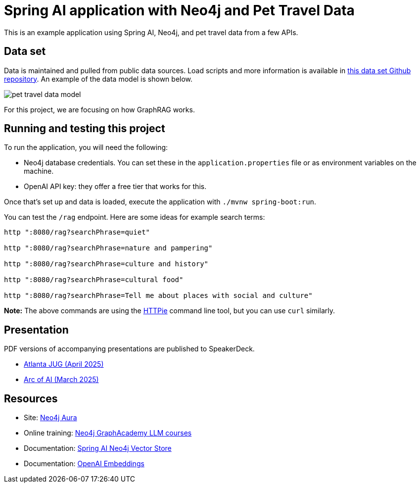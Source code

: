 = Spring AI application with Neo4j and Pet Travel Data

This is an example application using Spring AI, Neo4j, and pet travel data from a few APIs.

== Data set

Data is maintained and pulled from public data sources. Load scripts and more information is available in https://github.com/JMHReif/graph-demo-datasets/tree/main/pet-travel[this data set Github repository^]. An example of the data model is shown below.

image::src/main/resources/pet-travel-data-model.png[]

For this project, we are focusing on how GraphRAG works.

== Running and testing this project

To run the application, you will need the following:

* Neo4j database credentials. You can set these in the `application.properties` file or as environment variables on the machine.
* OpenAI API key: they offer a free tier that works for this.

Once that's set up and data is loaded, execute the application with `./mvnw spring-boot:run`.

You can test the `/rag` endpoint. Here are some ideas for example search terms:

```
http ":8080/rag?searchPhrase=quiet"

http ":8080/rag?searchPhrase=nature and pampering"

http ":8080/rag?searchPhrase=culture and history"

http ":8080/rag?searchPhrase=cultural food"

http ":8080/rag?searchPhrase=Tell me about places with social and culture"
```

*Note:* The above commands are using the https://httpie.io/[
HTTPie^] command line tool, but you can use `curl` similarly.

== Presentation

PDF versions of accompanying presentations are published to SpeakerDeck.

* https://speakerdeck.com/jmhreif/graphrag-for-java-developers-data-with-context[Atlanta JUG (April 2025)^]
* https://speakerdeck.com/jmhreif/graphrag-data-with-context[Arc of AI (March 2025)^]

== Resources
* Site: https://dev.neo4j.com/aura-java[Neo4j Aura^]
* Online training: https://graphacademy.neo4j.com/categories/llms/[Neo4j GraphAcademy LLM courses^]
* Documentation: https://docs.spring.io/spring-ai/reference/api/vectordbs/neo4j.html[Spring AI Neo4j Vector Store^]
* Documentation: https://platform.openai.com/docs/guides/embeddings[OpenAI Embeddings^]